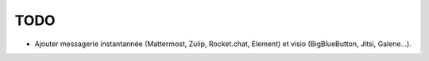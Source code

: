 TODO
====

- Ajouter messagerie instantannée (Mattermost, Zulip, Rocket.chat, Element) et visio (BigBlueButton, Jitsi, Galene...).